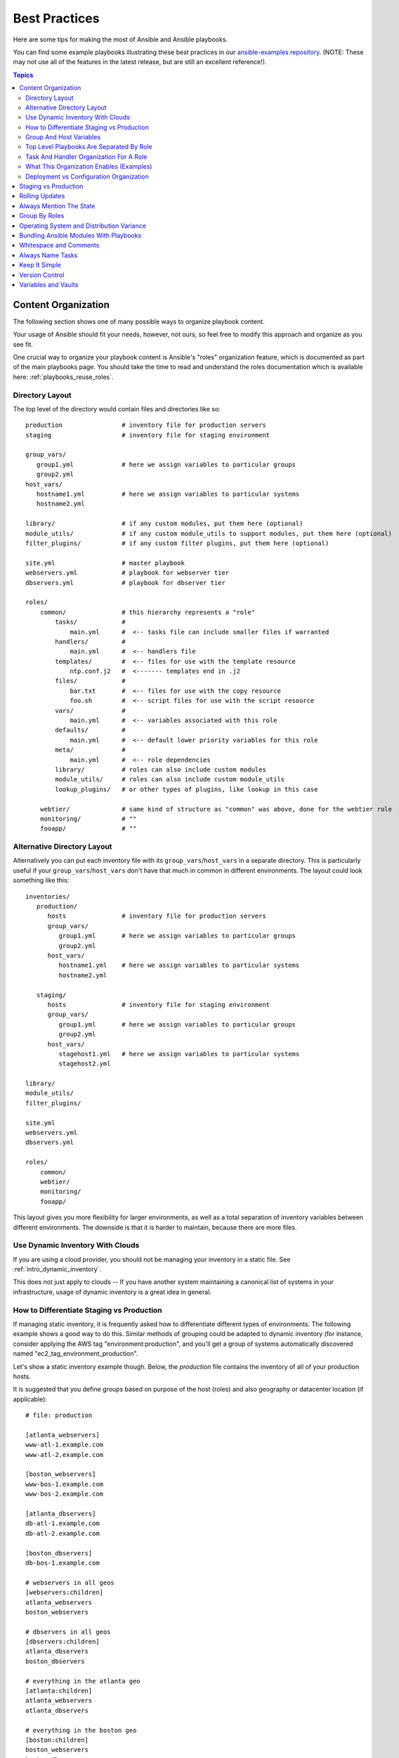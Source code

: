 .. _playbooks_best_practices:

Best Practices
==============

Here are some tips for making the most of Ansible and Ansible playbooks.

You can find some example playbooks illustrating these best practices in our `ansible-examples repository <https://github.com/ansible/ansible-examples>`_.  (NOTE: These may not use all of the features in the latest release, but are still an excellent reference!).

.. contents:: Topics

.. _content_organization:

Content Organization
++++++++++++++++++++++

The following section shows one of many possible ways to organize playbook content.

Your usage of Ansible should fit your needs, however, not ours, so feel free to modify this approach and organize as you see fit.

One crucial way to organize your playbook content is Ansible's "roles" organization feature, which is documented as part
of the main playbooks page.  You should take the time to read and understand the roles documentation which is available here: :ref:`playbooks_reuse_roles`.

.. _directory_layout:

Directory Layout
````````````````

The top level of the directory would contain files and directories like so::

    production                # inventory file for production servers
    staging                   # inventory file for staging environment

    group_vars/
       group1.yml             # here we assign variables to particular groups
       group2.yml
    host_vars/
       hostname1.yml          # here we assign variables to particular systems
       hostname2.yml

    library/                  # if any custom modules, put them here (optional)
    module_utils/             # if any custom module_utils to support modules, put them here (optional)
    filter_plugins/           # if any custom filter plugins, put them here (optional)

    site.yml                  # master playbook
    webservers.yml            # playbook for webserver tier
    dbservers.yml             # playbook for dbserver tier

    roles/
        common/               # this hierarchy represents a "role"
            tasks/            #
                main.yml      #  <-- tasks file can include smaller files if warranted
            handlers/         #
                main.yml      #  <-- handlers file
            templates/        #  <-- files for use with the template resource
                ntp.conf.j2   #  <------- templates end in .j2
            files/            #
                bar.txt       #  <-- files for use with the copy resource
                foo.sh        #  <-- script files for use with the script resource
            vars/             #
                main.yml      #  <-- variables associated with this role
            defaults/         #
                main.yml      #  <-- default lower priority variables for this role
            meta/             #
                main.yml      #  <-- role dependencies
            library/          # roles can also include custom modules
            module_utils/     # roles can also include custom module_utils
            lookup_plugins/   # or other types of plugins, like lookup in this case

        webtier/              # same kind of structure as "common" was above, done for the webtier role
        monitoring/           # ""
        fooapp/               # ""

.. note: If you find yourself having too many top level playbooks (for instance you have a playbook you wrote for a specific hotfix, etc), it may make sense to have a playbooks/ directory instead.  This can be a good idea as you get larger.  If you do this, configure your roles_path in ansible.cfg to find your roles location.

.. _alternative_directory_layout:

Alternative Directory Layout
````````````````````````````

Alternatively you can put each inventory file with its ``group_vars``/``host_vars`` in a separate directory. This is particularly useful if your ``group_vars``/``host_vars`` don't have that much in common in different environments. The layout could look something like this::

    inventories/
       production/
          hosts               # inventory file for production servers
          group_vars/
             group1.yml       # here we assign variables to particular groups
             group2.yml
          host_vars/
             hostname1.yml    # here we assign variables to particular systems
             hostname2.yml

       staging/
          hosts               # inventory file for staging environment
          group_vars/
             group1.yml       # here we assign variables to particular groups
             group2.yml
          host_vars/
             stagehost1.yml   # here we assign variables to particular systems
             stagehost2.yml

    library/
    module_utils/
    filter_plugins/

    site.yml
    webservers.yml
    dbservers.yml

    roles/
        common/
        webtier/
        monitoring/
        fooapp/

This layout gives you more flexibility for larger environments, as well as a total separation of inventory variables between different environments. The downside is that it is harder to maintain, because there are more files.

.. _use_dynamic_inventory_with_clouds:

Use Dynamic Inventory With Clouds
`````````````````````````````````

If you are using a cloud provider, you should not be managing your inventory in a static file.  See :ref:`intro_dynamic_inventory`.

This does not just apply to clouds -- If you have another system maintaining a canonical list of systems
in your infrastructure, usage of dynamic inventory is a great idea in general.

.. _staging_vs_prod:

How to Differentiate Staging vs Production
``````````````````````````````````````````

If managing static inventory, it is frequently asked how to differentiate different types of environments.  The following example
shows a good way to do this.  Similar methods of grouping could be adapted to dynamic inventory (for instance, consider applying the AWS
tag "environment:production", and you'll get a group of systems automatically discovered named "ec2_tag_environment_production".

Let's show a static inventory example though.  Below, the *production* file contains the inventory of all of your production hosts.

It is suggested that you define groups based on purpose of the host (roles) and also geography or datacenter location (if applicable)::

    # file: production

    [atlanta_webservers]
    www-atl-1.example.com
    www-atl-2.example.com

    [boston_webservers]
    www-bos-1.example.com
    www-bos-2.example.com

    [atlanta_dbservers]
    db-atl-1.example.com
    db-atl-2.example.com

    [boston_dbservers]
    db-bos-1.example.com

    # webservers in all geos
    [webservers:children]
    atlanta_webservers
    boston_webservers

    # dbservers in all geos
    [dbservers:children]
    atlanta_dbservers
    boston_dbservers

    # everything in the atlanta geo
    [atlanta:children]
    atlanta_webservers
    atlanta_dbservers

    # everything in the boston geo
    [boston:children]
    boston_webservers
    boston_dbservers

.. _groups_and_hosts:

Group And Host Variables
````````````````````````

This section extends on the previous example.

Groups are nice for organization, but that's not all groups are good for.  You can also assign variables to them!  For instance, atlanta has its own NTP servers, so when setting up ntp.conf, we should use them.  Let's set those now::

    ---
    # file: group_vars/atlanta
    ntp: ntp-atlanta.example.com
    backup: backup-atlanta.example.com

Variables aren't just for geographic information either!  Maybe the webservers have some configuration that doesn't make sense for the database servers::

    ---
    # file: group_vars/webservers
    apacheMaxRequestsPerChild: 3000
    apacheMaxClients: 900

If we had any default values, or values that were universally true, we would put them in a file called group_vars/all::

    ---
    # file: group_vars/all
    ntp: ntp-boston.example.com
    backup: backup-boston.example.com

We can define specific hardware variance in systems in a host_vars file, but avoid doing this unless you need to::

    ---
    # file: host_vars/db-bos-1.example.com
    foo_agent_port: 86
    bar_agent_port: 99

Again, if we are using dynamic inventory sources, many dynamic groups are automatically created.  So a tag like "class:webserver" would load in
variables from the file "group_vars/ec2_tag_class_webserver" automatically.

.. _split_by_role:

Top Level Playbooks Are Separated By Role
`````````````````````````````````````````

In site.yml, we import a playbook that defines our entire infrastructure.  This is a very short example, because it's just importing
some other playbooks::

    ---
    # file: site.yml
    - import_playbook: webservers.yml
    - import_playbook: dbservers.yml

In a file like webservers.yml (also at the top level), we map the configuration of the webservers group to the roles performed by the webservers group::

    ---
    # file: webservers.yml
    - hosts: webservers
      roles:
        - common
        - webtier

The idea here is that we can choose to configure our whole infrastructure by "running" site.yml or we could just choose to run a subset by running
webservers.yml.  This is analogous to the "--limit" parameter to ansible but a little more explicit::

   ansible-playbook site.yml --limit webservers
   ansible-playbook webservers.yml

.. _role_organization:

Task And Handler Organization For A Role
````````````````````````````````````````

Below is an example tasks file that explains how a role works.  Our common role here just sets up NTP, but it could do more if we wanted::

    ---
    # file: roles/common/tasks/main.yml

    - name: be sure ntp is installed
      yum:
        name: ntp
        state: present
      tags: ntp

    - name: be sure ntp is configured
      template:
        src: ntp.conf.j2
        dest: /etc/ntp.conf
      notify:
        - restart ntpd
      tags: ntp

    - name: be sure ntpd is running and enabled
      service:
        name: ntpd
        state: started
        enabled: yes
      tags: ntp

Here is an example handlers file.  As a review, handlers are only fired when certain tasks report changes, and are run at the end
of each play::

    ---
    # file: roles/common/handlers/main.yml
    - name: restart ntpd
      service:
        name: ntpd
        state: restarted

See :ref:`playbooks_reuse_roles` for more information.


.. _organization_examples:

What This Organization Enables (Examples)
`````````````````````````````````````````

Above we've shared our basic organizational structure.

Now what sort of use cases does this layout enable?  Lots!  If I want to reconfigure my whole infrastructure, it's just::

    ansible-playbook -i production site.yml

To reconfigure NTP on everything::

    ansible-playbook -i production site.yml --tags ntp

To reconfigure just my webservers::

    ansible-playbook -i production webservers.yml

For just my webservers in Boston::

    ansible-playbook -i production webservers.yml --limit boston

For just the first 10, and then the next 10::

    ansible-playbook -i production webservers.yml --limit boston[0:9]
    ansible-playbook -i production webservers.yml --limit boston[10:19]

And of course just basic ad-hoc stuff is also possible::

    ansible boston -i production -m ping
    ansible boston -i production -m command -a '/sbin/reboot'

And there are some useful commands to know::

    # confirm what task names would be run if I ran this command and said "just ntp tasks"
    ansible-playbook -i production webservers.yml --tags ntp --list-tasks

    # confirm what hostnames might be communicated with if I said "limit to boston"
    ansible-playbook -i production webservers.yml --limit boston --list-hosts

.. _dep_vs_config:

Deployment vs Configuration Organization
````````````````````````````````````````

The above setup models a typical configuration topology.  When doing multi-tier deployments, there are going
to be some additional playbooks that hop between tiers to roll out an application.  In this case, 'site.yml'
may be augmented by playbooks like 'deploy_exampledotcom.yml' but the general concepts can still apply.

Consider "playbooks" as a sports metaphor -- you don't have to just have one set of plays to use against your infrastructure
all the time -- you can have situational plays that you use at different times and for different purposes.

Ansible allows you to deploy and configure using the same tool, so you would likely reuse groups and just
keep the OS configuration in separate playbooks from the app deployment.

.. _staging_vs_production:

Staging vs Production
+++++++++++++++++++++

As also mentioned above, a good way to keep your staging (or testing) and production environments separate is to use a separate inventory file for staging and production.   This way you pick with -i what you are targeting.  Keeping them all in one file can lead to surprises!

Testing things in a staging environment before trying in production is always a great idea.  Your environments need not be the same
size and you can use group variables to control the differences between those environments.

.. _rolling_update:

Rolling Updates
+++++++++++++++

Understand the 'serial' keyword.  If updating a webserver farm you really want to use it to control how many machines you are
updating at once in the batch.

See :ref:`playbooks_delegation`.

.. _mention_the_state:

Always Mention The State
++++++++++++++++++++++++

The 'state' parameter is optional to a lot of modules.  Whether 'state=present' or 'state=absent', it's always best to leave that
parameter in your playbooks to make it clear, especially as some modules support additional states.

.. _group_by_roles:

Group By Roles
++++++++++++++

We're somewhat repeating ourselves with this tip, but it's worth repeating. A system can be in multiple groups.  See :ref:`intro_inventory` and :ref:`intro_patterns`.   Having groups named after things like
*webservers* and *dbservers* is repeated in the examples because it's a very powerful concept.

This allows playbooks to target machines based on role, as well as to assign role specific variables
using the group variable system.

See :ref:`playbooks_reuse_roles`.

.. _os_variance:

Operating System and Distribution Variance
++++++++++++++++++++++++++++++++++++++++++

When dealing with a parameter that is different between two different operating systems, a great way to handle this is
by using the group_by module.

This makes a dynamic group of hosts matching certain criteria, even if that group is not defined in the inventory file::

   ---

    - name: talk to all hosts just so we can learn about them
      hosts: all
      tasks:
        - name: Classify hosts depending on their OS distribution
          group_by:
            key: os_{{ ansible_facts['distribution'] }}

    # now just on the CentOS hosts...

    - hosts: os_CentOS
      gather_facts: False
      tasks:
        - # tasks that only happen on CentOS go here

This will throw all systems into a dynamic group based on the operating system name.

If group-specific settings are needed, this can also be done. For example::

    ---
    # file: group_vars/all
    asdf: 10

    ---
    # file: group_vars/os_CentOS
    asdf: 42

In the above example, CentOS machines get the value of '42' for asdf, but other machines get '10'.
This can be used not only to set variables, but also to apply certain roles to only certain systems.

Alternatively, if only variables are needed::

    - hosts: all
      tasks:
        - name: Set OS distribution dependant variables
          include_vars: "os_{{ ansible_facts['distribution'] }}.yml"
        - debug:
            var: asdf

This will pull in variables based on the OS name.

.. _ship_modules_with_playbooks:

Bundling Ansible Modules With Playbooks
+++++++++++++++++++++++++++++++++++++++

If a playbook has a :file:`./library` directory relative to its YAML file, this directory can be used to add ansible modules that will
automatically be in the ansible module path.  This is a great way to keep modules that go with a playbook together.  This is shown
in the directory structure example at the start of this section.

.. _whitespace:

Whitespace and Comments
+++++++++++++++++++++++

Generous use of whitespace to break things up, and use of comments (which start with '#'), is encouraged.

.. _name_tasks:

Always Name Tasks
+++++++++++++++++

It is possible to leave off the 'name' for a given task, though it is recommended to provide a description
about why something is being done instead.  This name is shown when the playbook is run.

.. _keep_it_simple:

Keep It Simple
++++++++++++++

When you can do something simply, do something simply.  Do not reach
to use every feature of Ansible together, all at once.  Use what works
for you.  For example, you will probably not need ``vars``,
``vars_files``, ``vars_prompt`` and ``--extra-vars`` all at once,
while also using an external inventory file.

If something feels complicated, it probably is, and may be a good opportunity to simplify things.

.. _version_control:

Version Control
+++++++++++++++

Use version control.  Keep your playbooks and inventory file in git
(or another version control system), and commit when you make changes
to them.  This way you have an audit trail describing when and why you
changed the rules that are automating your infrastructure.

.. _best_practices_for_variables_and_vaults:

Variables and Vaults
++++++++++++++++++++++++++++++++++++++++

For general maintenance, it is often easier to use ``grep``, or similar tools, to find variables in your Ansible setup. Since vaults obscure these variables, it is best to work with a layer of indirection. When running a playbook, Ansible finds the variables in the unencrypted file and all sensitive variables come from the encrypted file.

A best practice approach for this is to start with a ``group_vars/`` subdirectory named after the group. Inside of this subdirectory, create two files named ``vars`` and ``vault``. Inside of the ``vars`` file, define all of the variables needed, including any sensitive ones. Next, copy all of the sensitive variables over to the ``vault`` file and prefix these variables with ``vault_``. You should adjust the variables in the ``vars`` file to point to the matching ``vault_`` variables using jinja2 syntax, and ensure that the ``vault`` file is vault encrypted.

This best practice has no limit on the amount of variable and vault files or their names.


.. seealso::

   :ref:`yaml_syntax`
       Learn about YAML syntax
   :ref:`working_with_playbooks`
       Review the basic playbook features
   :ref:`all_modules`
       Learn about available modules
   :ref:`developing_modules`
       Learn how to extend Ansible by writing your own modules
   :ref:`intro_patterns`
       Learn about how to select hosts
   `GitHub examples directory <https://github.com/ansible/ansible-examples>`_
       Complete playbook files from the github project source
   `Mailing List <https://groups.google.com/group/ansible-project>`_
       Questions? Help? Ideas?  Stop by the list on Google Groups
